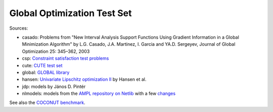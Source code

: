 Global Optimization Test Set
============================

Sources:

* casado: Problems from "New Interval Analysis Support Functions Using Gradient
  Information in a Global Minimization Algorithm" by L.G. Casado, J.A. Martinez,
  I. Garcia and YA.D. Sergeyev, Journal of Global Optimization 25: 345–362, 2003
* csp: `Constraint satisfaction test problems <http://icwww.epfl.ch/~sam/Coconut-benchs/>`_
* cute: `CUTE test set <http://orfe.princeton.edu/~rvdb/ampl/nlmodels/cute/>`_
* global: `GLOBAL library <http://www.gamsworld.org/global/globallib.htm>`_
* hansen: `Univariate Lipschitz optimization II
  <http://link.springer.com/article/10.1007/BF01581203>`_ by Hansen et al.
* jdp: models by János D. Pintér
* nlmodels: models from the `AMPL repository on Netlib <http://www.netlib.org/ampl/>`_
  with a few `changes <https://github.com/ampl/global-optimization/blob/master/nlmodels/changes>`_

See also the `COCONUT benchmark
<http://www.mat.univie.ac.at/~neum/glopt/coconut/Benchmark/Benchmark.html>`_.

